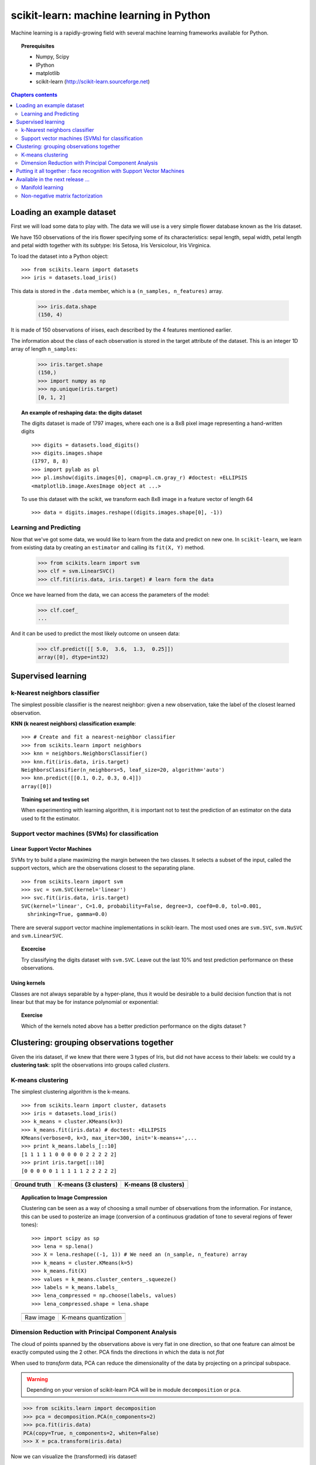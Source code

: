 ========================================
scikit-learn: machine learning in Python
========================================


Machine learning is a rapidly-growing field with several machine
learning frameworks available for Python.

.. image:: mdp.png
   :scale: 70   

.. image:: mlpy_logo.png
   :scale: 70   

.. image:: pymvpa_logo.jpg
   :scale: 50   

.. image:: orange-logo-w.png
   :scale: 70

.. image:: scikit-learn-logo.png
   :scale: 40


.. topic:: Prerequisites

    * Numpy, Scipy
    * IPython
    * matplotlib
    * scikit-learn (http://scikit-learn.sourceforge.net)


.. contents:: Chapters contents
   :depth: 2


Loading an example dataset
==========================

.. raw:: html

    <div style='float: right; margin: 35px;'>

.. image:: images/Virginia_Iris.png
   :align: right
   :alt: Photo of Iris Virginia

.. raw:: html

    </div>


First we will load some data to play with. The data we will use is a
very simple flower database known as the Iris dataset.

We have 150 observations of the iris flower specifying some of its
characteristics: sepal length, sepal width, petal length and petal
width together with its subtype: Iris Setosa, Iris Versicolour, Iris
Virginica.

.. for now, a dataset is just a matrix of floating-point numbers,
.. (together with a class value).

To load the dataset into a Python object:


::

  >>> from scikits.learn import datasets
  >>> iris = datasets.load_iris()

This data is stored in the ``.data`` member, which
is a ``(n_samples, n_features)`` array.

    >>> iris.data.shape
    (150, 4)

It is made of 150 observations of irises, each described by the 4
features mentioned earlier.


The information about the class of each observation is stored in the
target attribute of the dataset. This is an integer 1D array of length
``n_samples``:

    >>> iris.target.shape
    (150,)
    >>> import numpy as np
    >>> np.unique(iris.target)
    [0, 1, 2]


.. topic:: An example of reshaping data: the digits dataset

    .. image:: digits_first_image.png
        :scale: 50
        :align: right

    The digits dataset is made of 1797 images, where each one is a 8x8
    pixel image representing a hand-written digits ::

        >>> digits = datasets.load_digits()
        >>> digits.images.shape
        (1797, 8, 8)
        >>> import pylab as pl
        >>> pl.imshow(digits.images[0], cmap=pl.cm.gray_r) #doctest: +ELLIPSIS
        <matplotlib.image.AxesImage object at ...>

    To use this dataset with the scikit, we transform each 8x8 image in a
    feature vector of length 64 ::

        >>> data = digits.images.reshape((digits.images.shape[0], -1))




Learning and Predicting
+++++++++++++++++++++++

Now that we've got some data, we would like to learn from the data and
predict on new one. In ``scikit-learn``, we learn from existing
data by creating an ``estimator`` and calling its ``fit(X, Y)`` method.

    >>> from scikits.learn import svm
    >>> clf = svm.LinearSVC()
    >>> clf.fit(iris.data, iris.target) # learn form the data

Once we have learned from the data, we can access the parameters of
the model:

    >>> clf.coef_
    ...

And it can be used to predict the most likely outcome on unseen data:

    >>> clf.predict([[ 5.0,  3.6,  1.3,  0.25]])
    array([0], dtype=int32)



Supervised learning
===================


k-Nearest neighbors classifier
++++++++++++++++++++++++++++++

The simplest possible classifier is the nearest neighbor: given a new
observation, take the label of the closest learned observation.

**KNN (k nearest neighbors) classification example**:

.. image:: iris_knn.png
   :scale: 90
   :align: right

::

    >>> # Create and fit a nearest-neighbor classifier
    >>> from scikits.learn import neighbors
    >>> knn = neighbors.NeighborsClassifier()
    >>> knn.fit(iris.data, iris.target)
    NeighborsClassifier(n_neighbors=5, leaf_size=20, algorithm='auto')
    >>> knn.predict([[0.1, 0.2, 0.3, 0.4]])
    array([0])


.. topic:: Training set and testing set

   When experimenting with learning algorithm, it is important not to
   test the prediction of an estimator on the data used to fit the
   estimator.



Support vector machines (SVMs) for classification
+++++++++++++++++++++++++++++++++++++++++++++++++

Linear Support Vector Machines
------------------------------

SVMs try to build a plane maximizing the margin between the two
classes. It selects a subset of the input, called the support vectors,
which are the observations closest to the separating plane.


.. image:: svm_margin.png
   :align: center
   :scale: 80


.. Regularization is set by the `C` parameter: with small `C`
.. give (regularized problem) the margin is computed only on the
.. observation close to the separating plane; with large `C` all the
.. observations are used.


::

    >>> from scikits.learn import svm
    >>> svc = svm.SVC(kernel='linear')
    >>> svc.fit(iris.data, iris.target)
    SVC(kernel='linear', C=1.0, probability=False, degree=3, coef0=0.0, tol=0.001,
      shrinking=True, gamma=0.0)

There are several support vector machine implementations in
scikit-learn. The most used ones are ``svm.SVC``, ``svm.NuSVC`` and ``svm.LinearSVC``. 

.. topic:: **Excercise**
   :class: green

   Try classifying the digits dataset with ``svm.SVC``. Leave out the
   last 10% and test prediction performance on these observations.



Using kernels
--------------

Classes are not always separable by a hyper-plane, thus it would be
desirable to a build decision function that is not linear but that may
be for instance polynomial or exponential:


.. |svm_kernel_linear| image:: svm_kernel_linear.png
   :scale: 65

.. |svm_kernel_poly| image:: svm_kernel_poly.png
   :scale: 65

.. |svm_kernel_rbf| image:: svm_kernel_rbf.png
   :scale: 65

.. rst-class:: centered

  .. list-table::

     *

       - **Linear kernel**

       - **Polynomial kernel**

       - **RBF kernel (Radial Basis Function)**

     *

       - |svm_kernel_linear|

       - |svm_kernel_poly|

       - |svm_kernel_rbf|

     *

       - ::

            >>> svc = svm.SVC(kernel='linear')

       - ::

            >>> svc = svm.SVC(kernel='poly',
            ...               degree=3)
            >>> # degree: polynomial degree

       - ::

            >>> svc = svm.SVC(kernel='rbf')
            >>> # gamma: inverse of size of
            >>> # radial kernel


.. topic:: **Exercise**
   :class: green

   Which of the kernels noted above has a better prediction
   performance on the digits dataset ?

   .. toctree::

        digits_classification_excercise



Clustering: grouping observations together
==========================================

Given the iris dataset, if we knew that there were 3 types of Iris,
but did not have access to their labels: we could try a **clustering
task**: split the observations into groups called *clusters*.



K-means clustering
++++++++++++++++++

The simplest clustering algorithm is the k-means.

::

    >>> from scikits.learn import cluster, datasets
    >>> iris = datasets.load_iris()
    >>> k_means = cluster.KMeans(k=3)
    >>> k_means.fit(iris.data) # doctest: +ELLIPSIS
    KMeans(verbose=0, k=3, max_iter=300, init='k-means++',...
    >>> print k_means.labels_[::10]
    [1 1 1 1 1 0 0 0 0 0 2 2 2 2 2]
    >>> print iris.target[::10]
    [0 0 0 0 0 1 1 1 1 1 2 2 2 2 2]

.. |cluster_iris_truth| image:: cluster_iris_truth.png
   :scale: 77

.. |cluster_iris_kmeans| image:: k_means_iris_3.png
    :scale: 80

.. |k_means_iris_8| image:: k_means_iris_8.png
   :scale: 77


.. list-table::
    :class: centered

    *
        - |cluster_iris_truth|

        - |cluster_iris_kmeans|

        - |k_means_iris_8|


    *
        - **Ground truth**

        - **K-means (3 clusters)**

        - **K-means (8 clusters)**



.. |lena| image:: lena.png
   :scale: 50

.. |lena_regular| image:: lena_regular.png
   :scale: 50

.. |lena_compressed| image:: lena_compressed.png
   :scale: 50


.. topic:: **Application to Image Compression**

    Clustering can be seen as a way of choosing a small number of
    observations from the information. For instance, this can be used
    to posterize an image (conversion of a continuous gradation of
    tone to several regions of fewer tones)::

    >>> import scipy as sp
    >>> lena = sp.lena()
    >>> X = lena.reshape((-1, 1)) # We need an (n_sample, n_feature) array
    >>> k_means = cluster.KMeans(k=5)
    >>> k_means.fit(X)
    >>> values = k_means.cluster_centers_.squeeze()
    >>> labels = k_means.labels_
    >>> lena_compressed = np.choose(labels, values)
    >>> lena_compressed.shape = lena.shape

    .. list-table::
      :class: centered

      *
        - |lena|

        - |lena_compressed|

      *

        - Raw image

        - K-means quantization



Dimension Reduction with Principal Component Analysis
+++++++++++++++++++++++++++++++++++++++++++++++++++++



.. |pca_3d_axis| image:: pca_3d_axis.jpg
   :scale: 70

.. |pca_3d_aligned| image:: pca_3d_aligned.jpg
   :scale: 70

.. rst-class:: centered

   |pca_3d_axis| |pca_3d_aligned|


The cloud of points spanned by the observations above is very flat in
one direction, so that one feature can almost be exactly computed
using the 2 other. PCA finds the directions in which the data is not
*flat*


When used to *transform* data, PCA can reduce the dimensionality of the
data by projecting on a principal subspace.


.. warning::

    Depending on your version of scikit-learn PCA will be in module
    ``decomposition`` or ``pca``.

>>> from scikits.learn import decomposition
>>> pca = decomposition.PCA(n_components=2)
>>> pca.fit(iris.data)
PCA(copy=True, n_components=2, whiten=False)
>>> X = pca.transform(iris.data)

Now we can visualize the (transformed) iris dataset!

>>> import pylab as pl
>>> pl.scatter(X[:, 0], X[:, 1], c=iris.target)
>>> pl.show()

.. image:: pca_iris.png
   :scale: 50
   :align: center

PCA is not just useful for visualization of high dimensional
datasets. It can also be used as a preprocessing step to help speed up
supervised methods that are not computationally efficient with high
dimensions.



Putting it all together : face recognition with Support Vector Machines
=======================================================================

An example showcasing face recognition using Principal Component
Analysis for dimension reduction and Support Vector Machines for
classification.

.. image:: faces.png
   :align: center
   :scale: 50


.. sourcecode:: python

    
    """
    Stripped-down version of the face recognition example by Olivier Grisel
    
    http://scikit-learn.sourceforge.net/dev/auto_examples/applications/face_recognition.html
    
    ## original shape of images: 50, 37
    """
    
    import numpy as np
    from scikits.learn import cross_val, datasets, decomposition, svm
    
    # ..
    # .. load data ..
    lfw_people = datasets.fetch_lfw_people(min_faces_per_person=70, resize=0.4)
    faces = np.reshape(lfw_people.data, (lfw_people.target.shape[0], -1))
    train, test = iter(cross_val.StratifiedKFold(lfw_people.target, k=4)).next()
    X_train, X_test = faces[train], faces[test]
    y_train, y_test = lfw_people.target[train], lfw_people.target[test]
    
    # ..
    # .. dimension reduction ..
    pca = decomposition.RandomizedPCA(n_components=150, whiten=True)
    pca.fit(X_train)
    X_train_pca = pca.transform(X_train)
    X_test_pca = pca.transform(X_test)
    
    # ..
    # .. classification ..
    clf = svm.SVC(C=5., gamma=0.001)
    clf.fit(X_train_pca, y_train)

    # ..
    # .. predict on new images ..
    for i in range(1, 10):
        print lfw_people.target_names[clf.predict(X_test_pca[i])[0]]
        _ = pl.imshow(X_test[i].reshape(50, 37), cmap=pl.cm.gray)
        _ = raw_input()
    



Full code: :download:`faces.py`


Available in the next release ...
=================================


Manifold learning
+++++++++++++++++

Manifold learning is an approach to nonlinear dimensionality
reduction. Algorithms for this task are based on the idea that the
dimensionality of many data sets is only artificially high.

.. image:: plot_compare_methods_1.png
   :scale: 50
   :align: center



Non-negative matrix factorization
+++++++++++++++++++++++++++++++++

Image denoising using dictionary learning. An example comparing the
effect of reconstructing noisy fragments of Lena using online
dictionary learning and various transform methods.


.. image:: distorted.png
   :scale: 40

.. image:: 1-omp.png
   :scale: 40

.. image:: 2-omp.png
   :scale: 40

.. image:: lars.png
   :scale: 40

 
